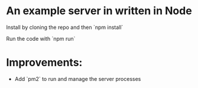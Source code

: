 * An example server in written in Node
  Install by cloning the repo and then `npm install`

  Run the code with `npm run`

* Improvements:
  - Add `pm2` to run and manage the server processes
